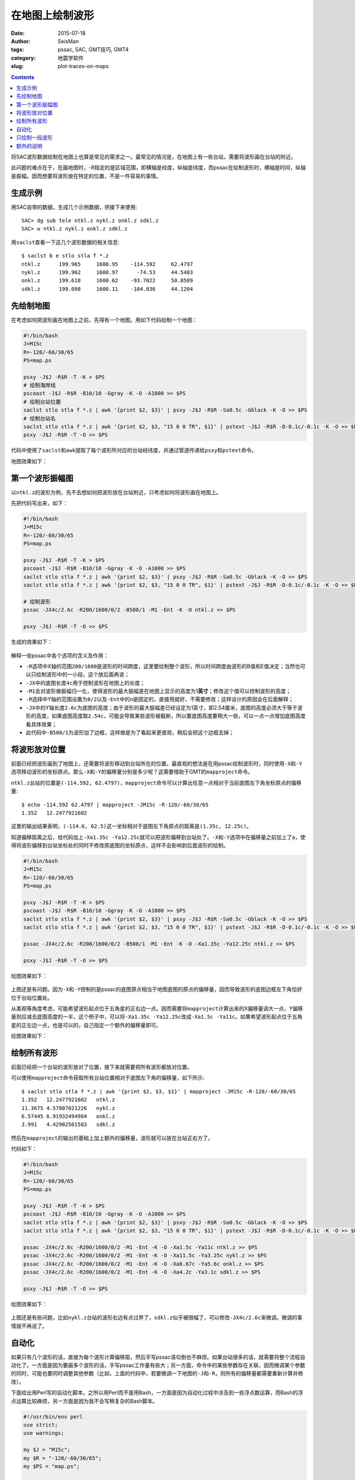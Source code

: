 在地图上绘制波形
################

:date: 2015-07-18
:author: SeisMan
:tags: pssac, SAC, GMT技巧, GMT4
:category: 地震学软件
:slug: plot-traces-on-maps

.. contents::

将SAC波形数据绘制在地图上也算是常见的需求之一。最常见的情况是，在地图上有一些台站，需要将波形画在台站的附近。

此问题的难点在于，在画地图时，-R指定的是区域范围，即横轴是经度，纵轴是纬度，而pssac在绘制波形时，横轴是时间，纵轴是振幅。因而想要将波形放在特定的位置，不是一件容易的事情。

生成示例
========

用SAC自带的数据，生成几个示例数据，供接下来使用::

    SAC> dg sub tele ntkl.z nykl.z onkl.z sdkl.z
    SAC> w ntkl.z nykl.z onkl.z sdkl.z

用\ ``saclst``\ 查看一下这几个波形数据的相关信息::

    $ saclst b e stlo stla f *.z
    ntkl.z      199.965     1600.95    -114.592     62.4797
    nykl.z      199.962     1600.97      -74.53     44.5483
    onkl.z      199.618     1600.62    -93.7022     50.8589
    sdkl.z      199.098     1600.11    -104.036     44.1204

先绘制地图
==========

在考虑如何把波形画在地图上之前，先得有一个地图。用如下代码绘制一个地图：

.. code-block:: bash

   #!/bin/bash
   J=M15c
   R=-120/-60/30/65
   PS=map.ps

   psxy -J$J -R$R -T -K > $PS
   # 绘制海岸线
   pscoast -J$J -R$R -B10/10 -Ggray -K -O -A1000 >> $PS
   # 绘制台站位置
   saclst stlo stla f *.z | awk '{print $2, $3}' | psxy -J$J -R$R -Sa0.5c -Gblack -K -O >> $PS
   # 绘制台站名
   saclst stlo stla f *.z | awk '{print $2, $3, "15 0 0 TR", $1}' | pstext -J$J -R$R -D-0.1c/-0.1c -K -O >> $PS
   psxy -J$J -R$R -T -O >> $PS

代码中使用了\ ``saclst``\ 和\ ``awk``\ 提取了每个波形所对应的台站经纬度，并通过管道传递给\ ``psxy``\ 和\ ``pstext``\ 命令。

地图效果如下：

.. figure:: /images/2015061801.png
   :width: 600 px
   :align: center
   :alt: fig1

第一个波形振幅图
================

以\ ``ntkl.z``\ 的波形为例，先不去想如何把波形放在台站附近，只考虑如何将波形画在地图上。

先把代码写出来，如下：

.. code-block:: bash

   #!/bin/bash
   J=M15c
   R=-120/-60/30/65
   PS=map.ps

   psxy -J$J -R$R -T -K > $PS
   pscoast -J$J -R$R -B10/10 -Ggray -K -O -A1000 >> $PS
   saclst stlo stla f *.z | awk '{print $2, $3}' | psxy -J$J -R$R -Sa0.5c -Gblack -K -O >> $PS
   saclst stlo stla f *.z | awk '{print $2, $3, "15 0 0 TR", $1}' | pstext -J$J -R$R -D-0.1c/-0.1c -K -O >> $PS

   # 绘制波形
   pssac -JX4c/2.6c -R200/1600/0/2 -B500/1 -M1 -Ent -K -O ntkl.z >> $PS

   psxy -J$J -R$R -T -O >> $PS

生成的效果如下：

.. figure:: /images/2015061802.png
   :width: 600 px
   :align: center
   :alt: fig2

解释一些pssac中各个选项的含义及作用：

- ``-R``\ 选项中X轴的范围\ ``200/1600``\ 是波形的时间跨度，这里要绘制整个波形，所以时间跨度由波形的B值和E值决定；当然也可以只绘制波形中的一小段，这个放后面再说；
- ``-JX``\ 中的底图长度\ ``4c``\ 用于控制波形在地图上的长度；
- ``-M1``\ 会对波形做振幅归一化，使得波形的最大振幅差在地图上显示的高度为1\ **英寸**\ ；修改这个值可以控制波形的高度；
- ``-R``\ 选择中Y轴的范围设置为\ ``0/2``\ 以及\ ``-Ent``\ 中的\ ``n``\ 是固定的，直接用就好，不需要修改；这样设计的原因会在后面解释；
- ``-JX``\ 中的Y轴长度\ ``2.6c``\ 为底图的高度；由于波形的最大振幅差已经设定为1英寸，即2.54厘米，底图的高度必须大于等于波形的高度，如果底图高度取\ ``2.54c``\ ，可能会导致某些波形被截断，所以要底图高度要稍大一些，可以一点一点增加底图高度看具体效果；
- 此代码中\ ``-B500/1``\ 为波形加了边框，这样做是为了看起来更直观，稍后会把这个边框去掉；

将波形放对位置
==============

前面已经把波形画到了地图上，还需要将波形移动到台站所在的位置。最直观的想法是在用pssac绘制波形时，同时使用\ ``-X``\ 和\ ``-Y``\ 选项移动波形的坐标原点。那么\ ``-X``\ 和\ ``-Y``\ 的偏移量分别是多少呢？这需要借助于GMT的\ ``mapproject``\ 命令。

``ntkl.z``\ 台站的位置是\ ``(-114.592, 62.4797)``\ ，\ ``mapproject``\ 命令可以计算出任意一点相对于当前底图左下角坐标原点的偏移量::

    $ echo -114.592 62.4797 | mapproject -JM15c -R-120/-60/30/65
    1.352   12.2477921602

这里的输出结果表明，\ ``(-114.6, 62.5)``\ 这一坐标相对于底图左下角原点的距离是\ ``(1.35c, 12.25c)``\ 。

知道偏移距离之后，给代码加上\ ``-Xa1.35c -Ya12.25c``\ 就可以把波形偏移到台站处了。\ ``-X``\ 和\ ``-Y``\ 选项中在偏移量之前加上了\ ``a``\ ，使得将波形偏移到台站坐标处的同时不修改原底图的坐标原点，这样不会影响到后面波形的绘制。

.. code-block:: bash

   #!/bin/bash
   J=M15c
   R=-120/-60/30/65
   PS=map.ps

   psxy -J$J -R$R -T -K > $PS
   pscoast -J$J -R$R -B10/10 -Ggray -K -O -A1000 >> $PS
   saclst stlo stla f *.z | awk '{print $2, $3}' | psxy -J$J -R$R -Sa0.5c -Gblack -K -O >> $PS
   saclst stlo stla f *.z | awk '{print $2, $3, "15 0 0 TR", $1}' | pstext -J$J -R$R -D-0.1c/-0.1c -K -O >> $PS

   pssac -JX4c/2.6c -R200/1600/0/2 -B500/1 -M1 -Ent -K -O -Xa1.35c -Ya12.25c ntkl.z >> $PS

   psxy -J$J -R$R -T -O >> $PS

绘图效果如下：

.. figure:: /images/2015061803.png
   :width: 600 px
   :align: center
   :alt: fig3

上图还是有问题。因为\ ``-X``\ 和\ ``-Y``\ 控制的是pssac的底图原点相当于地图底图的原点的偏移量，因而导致波形的底图边框左下角恰好位于台站位置处。

从美观等角度考虑，可能希望波形起点位于五角星的正右边一点。因而需要将\ ``mapproject``\ 计算出来的X偏移量调大一点，Y偏移量则应减去底图高度的一半。这个例子中，可以将\ ``-Xa1.35c -Ya12.25c``\ 改成\ ``-Xa1.5c -Ya11c``\ 。如果希望波形起点位于五角星的正左边一点，也是可以的，自己指定一个额外的偏移量即可。

绘图效果如下：

.. figure:: /images/2015061804.png
   :width: 600 px
   :align: center
   :alt: fig4

绘制所有波形
============

前面已经把一个台站的波形放对了位置，接下来就需要把所有波形都放对位置。

可以使用\ ``mapproject``\ 命令获取所有台站位置相对于底图左下角的偏移量，如下所示::

    $ saclst stlo stla f *.z | awk '{print $2, $3, $1}' | mapproject -JM15c -R-120/-60/30/65
    1.352   12.2477921602   ntkl.z
    11.3675 4.57807021226   nykl.z
    6.57445 6.91932494984   onkl.z
    3.991   4.42902501583   sdkl.z

然后在\ ``mapproject``\ 的输出的基础上加上额外的偏移量，波形就可以放在台站正右方了。

代码如下：

.. code-block:: bash

   #!/bin/bash
   J=M15c
   R=-120/-60/30/65
   PS=map.ps

   psxy -J$J -R$R -T -K > $PS
   pscoast -J$J -R$R -B10/10 -Ggray -K -O -A1000 >> $PS
   saclst stlo stla f *.z | awk '{print $2, $3}' | psxy -J$J -R$R -Sa0.5c -Gblack -K -O >> $PS
   saclst stlo stla f *.z | awk '{print $2, $3, "15 0 0 TR", $1}' | pstext -J$J -R$R -D-0.1c/-0.1c -K -O >> $PS

   pssac -JX4c/2.6c -R200/1600/0/2 -M1 -Ent -K -O -Xa1.5c -Ya11c ntkl.z >> $PS
   pssac -JX4c/2.6c -R200/1600/0/2 -M1 -Ent -K -O -Xa11.5c -Ya3.25c nykl.z >> $PS
   pssac -JX4c/2.6c -R200/1600/0/2 -M1 -Ent -K -O -Xa6.67c -Ya5.6c onkl.z >> $PS
   pssac -JX4c/2.6c -R200/1600/0/2 -M1 -Ent -K -O -Xa4.2c -Ya3.1c sdkl.z >> $PS

   psxy -J$J -R$R -T -O >> $PS

绘图效果如下：

.. figure:: /images/2015061805.png
   :width: 600 px
   :align: center
   :alt: fig5

上图还是有些问题，比如\ ``nykl.z``\ 台站的波形右边有点过界了，\ ``sdkl.z``\ 似乎被限幅了，可以修改\ ``-JX4c/2.6c``\ 来微调。微调的事情就不再说了。

自动化
======

如果只有几个波形的话，直接为每个波形计算偏移距，然后手写pssac语句倒也不麻烦。如果台站很多的话，就需要将整个流程自动化了。一方面是因为要画多个波形的话，手写pssac工作量有些大；另一方面，命令中的某些参数存在关联，因而微调某个参数的同时，可能也要同时调整其他参数（比如，上面的代码中，若要微调一下地图的\ ``-J``\ 和\ ``-R``\ ，则所有的偏移量都需要重新计算并修改）。

下面给出用Perl写的自动化脚本。之所以用Perl而不是用Bash，一方面是因为自动化过程中涉及到一些浮点数运算，而Bash的浮点运算比较麻烦，另一方面是因为我不会写稍复杂的Bash脚本。

.. code-block:: perl

   #!/usr/bin/env perl
   use strict;
   use warnings;

   my $J = "M15c";
   my $R = "-120/-60/30/65";
   my $PS = "map.ps";

   system "psxy -J$J -R$R -T -K > $PS";

   # 绘制海岸线
   system "pscoast -J$J -R$R -B10/10 -Ggray -K -O -A1000 >> $PS";

   my @sacfiles = glob "*.z";
   # 绘制台站位置
   open(PSXY, "| psxy -J$J -R$R -Sa0.5c -Gblack -K -O >> $PS");
   foreach (@sacfiles) {
       my ($fname, $stlo, $stla) = split " ", `saclst stlo stla f $_`;
       print PSXY "$stlo $stla\n";
   }
   close(PSXY);

   # 绘制台站名
   open(PSTEXT, "| pstext -J$J -R$R -D-0.1c/-0.1c -K -O >> $PS");
   foreach (@sacfiles) {
       my ($fname, $stlo, $stla) = split " ", `saclst stlo stla f $_`;
       print PSTEXT "$stlo $stla 15 0 0 TR $fname\n";
   }
   close(PSTEXT);

   # 波形相关参数
   my $width = 4;      # 波形的底图宽度
   my $height = 2.6;   # 波形的底图高度
   my $M = "-M1";      # 波形在图上的高度为1英寸
   my $E = "-Ent";     # 波形剖面图类型
   my $Rsac = "-R200/1600/0/2";    # 波形的范围
   my $Jsac = "-JX${width}c/${height}c";
   my $dx = 0.15;      # 对X偏移量的校正
   my $dy = -$height/2.0;  # 对Y偏移量的校正

   foreach (@sacfiles) {
       my ($fname, $stlo, $stla) = split " ", `saclst stlo stla f $_`;

       # 用mapproject计算偏移量
       my ($Xshift, $Yshift) = split " ", `echo $stlo $stla | mapproject -J$J -R$R`;

       # 对计算出的偏移量做微调
       $Xshift += $dx;
       $Yshift += $dy;

       # 绘制波形
       system "pssac $Jsac $Rsac $M $E -Xa${Xshift}c -Ya${Yshift}c -K -O $fname >> $PS";
   }

   system "psxy -J$J -R$R -T -O >> $PS";

这个Perl脚本的自动化程度比较高，对参数的微调基本不会影响到图的整体效果。下面稍微解释一下其中可以微调的变量：

- ``$J``\ ：地图的投影方式；
- ``$R``\ ：地图的区域范围；
- ``$M``\ ：波形在图上的高度（inch）；
- ``$width``\ ：波形底图的宽度（cm），相当于波形在图上的宽度；
- ``$height``\ ：波形底图的高度（cm），要求比\ ``$M``\ 给出的值稍大；
- ``$Rsac``\ ：波形的范围，横轴范围需要自己根据数据调整，纵轴范围固定为\ ``0/2``\ ；
- ``$E``\ ：固定为\ ``-Ent``\ ，如果想要只绘制波形的一部分，可以稍做修改，参考后面一节；
- ``$Jsac``\ ：波形的投影方式，不需要修改；
- ``$dx``\ ：对\ ``mapproject``\ 计算出的X偏移量的微调；
- ``$dy``\ ：对\ ``mapproject``\ 计算出的Y偏移量的微调；

注：该脚本中所有波形文件共用同一个\ ``$Rsac``\ ，这是一个限制。如果波形的B和E值不同，则需要对每个波形使用不同的\ ``$Rsac``\ ，这需要对脚本做一点微调。

只绘制一段波形
==============

前面的代码中绘制的是整条波形，有时候会需要只绘制波形中的一段。比如P波的震相到时位于SAC文件的头段变量T0中，想要将数据中T0前30秒到T0后30秒的波形画在地图上。

对前面给出的Perl代码稍作修改即可：

- 将\ ``$E``\ 的值改成\ ``-Ent0``\ ；
- 将\ ``$R``\ 的值改成\ ``-R-30/30/0/2 -C``\ ；

最终得到的效果图如下（示例数据中本没有标记T0，这里我随便标记了几个T0作为P波到时）：

.. figure:: /images/2015061806.png
   :width: 600 px
   :align: center
   :alt: fig6

几点说明：

- ``-Ent0``\ 中\ ``n``\ 表示绘制Y轴为文件序号的剖面图，因为每个pssac命令中只绘制一个波形，因而这个波形会被画在\ ``Y=1``\ 处，因而此处\ ``-R``\ 中Y轴的范围取的是0到2。实际上只要Y轴的范围包含1即可，比如Y轴范围取\ ``0.5/1.5``\ 、\ ``0/3``\ 均可，可以尝试取不同的值查看其效果；
- ``-Ent0``\ 中\ ``t0``\ 表示以T0为参考时间，此时T0对应的时刻相当于0，T0前后30秒就很容易用\ ``-R-30/30/0/2``\ 来表示了；
- ``-C``\ 选项很重要。若不使用\ ``-C``\ 选项，\ ``-M1``\ 会将整个波形的最大振幅差归一化到1英寸，进而导致截取的部分波形最大振幅差比较小；若使用了\ ``-C``\ 选项，表示截取-30秒到30秒的波形，然后将这段波形的最大振幅差归一化到1英寸；

额外的说明
==========

前面的所有代码中，都使用了\ ``-Ent``\ 或\ ``-Ent0``\ 选项，即表示Y轴为文件序号的剖面图。明明只有一个波形，直接画波形振幅图不就好了吗，为什么一定要弄成剖面图呢？

的确，在绘制整个波形的时候，完全可以不使用\ ``-Ent``\ 选项的，此时就是最简单的波形振幅图，此时波形位于\ ``Y=0``\ 处，因而\ ``-R``\ 中Y的范围改成\ ``-1/1``\ 或者其他包含0的范围即可。

在绘图部分波形的时候，也可以不使用\ ``-Ent0``\ 选项。比如P波到时为600秒，前后30秒也就是570到630秒，直接把\ ``-R``\ 选项中的X范围改成\ ``570/630``\ 即可。但不同的波形P波到时不同，所以X轴的范围也不同，这种做法每次都要先提取T0的值，然后加减30秒计算X轴范围，相对来说比较麻烦。

绘制部分波形时，更合理也更直观的做法，肯定是指定T0为参考时刻。要指定T0为参考时刻，就必须使用\ ``-E``\ 选项，而使用\ ``-E``\ 选项就意味着要绘制剖面图。剖面类型有5种，当剖面类型为\ ``n``\ 时，Y值取\ ``0/2``\ 即可；如果使用其他剖面类型，Y值则要依赖于波形中的头段。因而限定了剖面类型为\ ``n``\ 。

在绘制整个波形时，使用\ ``-Ent``\ 且Y轴范围为\ ``0/2``\ ，使得脚本可以只需要尽可能少的修改即可适用于绘制部分波形。
